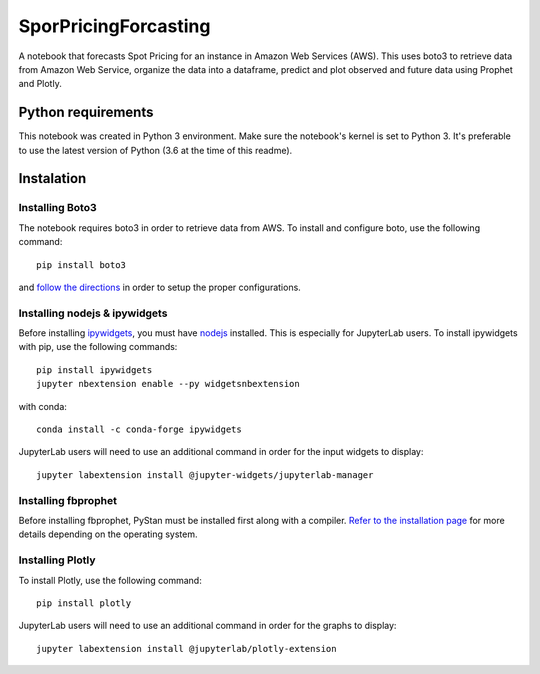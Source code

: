 SporPricingForcasting
=====================

A notebook that forecasts Spot Pricing for an instance in Amazon Web Services (AWS). This uses boto3 to retrieve data from Amazon Web Service, organize the data into a dataframe, predict and plot observed and future data using Prophet and Plotly.

Python requirements
-------------------

This notebook was created in Python 3 environment. Make sure the notebook's kernel is set to Python 3. It's preferable to use the latest version of Python (3.6 at the time of this readme).


Instalation
-----------

Installing Boto3
^^^^^^^^^^^^^^^^

The notebook requires boto3 in order to retrieve data from AWS. To install and configure boto, use the following command:

::

	pip install boto3


and `follow the directions <https://boto3.readthedocs.io/en/latest/guide/quickstart.html>`_ in order to setup the proper configurations.


Installing nodejs & ipywidgets
^^^^^^^^^^^^^^^^^^^^^^^^^^^^^^

Before installing `ipywidgets <https://ipywidgets.readthedocs.io/en/latest/user_install.html>`_, you must have `nodejs <https://nodejs.org/en>`_ installed. This is especially for JupyterLab users. To install ipywidgets with pip, use the following commands:

::

	pip install ipywidgets
	jupyter nbextension enable --py widgetsnbextension


with conda:

::

	conda install -c conda-forge ipywidgets

JupyterLab users will need to use an additional command in order for the input widgets to display:

::

	jupyter labextension install @jupyter-widgets/jupyterlab-manager

Installing fbprophet
^^^^^^^^^^^^^^^^^^^^

Before installing fbprophet, PyStan must be installed first along with a compiler. `Refer to the installation page <https://facebook.github.io/prophet/docs/installation.html>`_ for more details depending on the operating system.


Installing Plotly
^^^^^^^^^^^^^^^^^

To install Plotly, use the following command:

::

	pip install plotly


JupyterLab users will need to use an additional command in order for the graphs to display:

::

	jupyter labextension install @jupyterlab/plotly-extension
